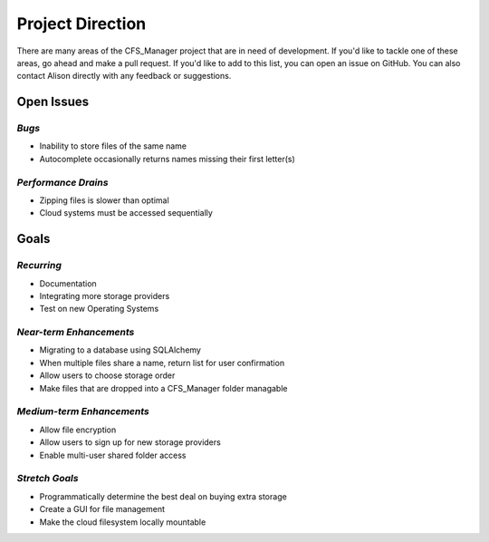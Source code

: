 *****************
Project Direction
*****************

There are many areas of the CFS_Manager project that are in need of development. If you'd like to tackle one of these areas, go ahead and make a pull request. If you'd like to add to this list, you can open an issue on GitHub. You can also contact Alison directly with any feedback or suggestions.


Open Issues
===========

*Bugs*
------

* Inability to store files of the same name

* Autocomplete occasionally returns names missing their first letter(s)


*Performance Drains*
--------------------

* Zipping files is slower than optimal

* Cloud systems must be accessed sequentially


Goals
=====

*Recurring*
-----------

* Documentation

* Integrating more storage providers

* Test on new Operating Systems


*Near-term Enhancements*
------------------------

* Migrating to a database using SQLAlchemy

* When multiple files share a name, return list for user confirmation

* Allow users to choose storage order

* Make files that are dropped into a CFS_Manager folder managable


*Medium-term Enhancements*
--------------------------

* Allow file encryption

* Allow users to sign up for new storage providers

* Enable multi-user shared folder access


*Stretch Goals*
---------------

* Programmatically determine the best deal on buying extra storage

* Create a GUI for file management

* Make the cloud filesystem locally mountable
